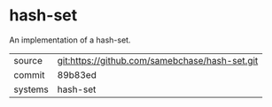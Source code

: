 * hash-set

An implementation of a hash-set.

|---------+------------------------------------------------|
| source  | git:https://github.com/samebchase/hash-set.git |
| commit  | 89b83ed                                        |
| systems | hash-set                                       |
|---------+------------------------------------------------|
